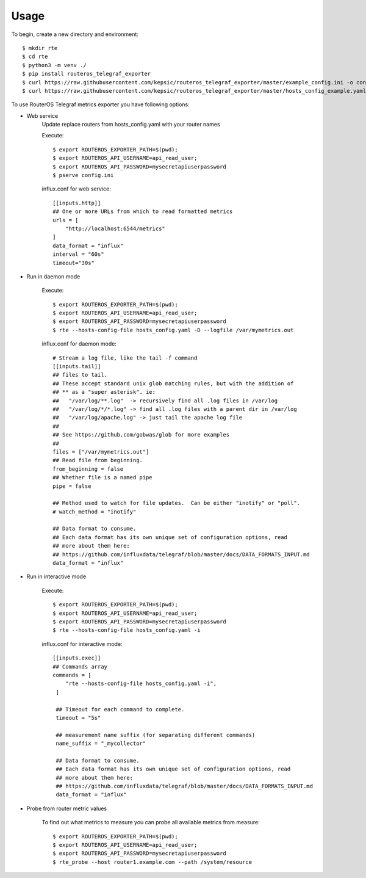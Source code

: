 =====
Usage
=====

To begin, create a new directory and environment::

    $ mkdir rte
    $ cd rte
    $ python3 -m venv ./
    $ pip install routeros_telegraf_exporter
    $ curl https://raw.githubusercontent.com/kepsic/routeros_telegraf_exporter/master/example_config.ini -o config.ini
    $ curl https://raw.githubusercontent.com/kepsic/routeros_telegraf_exporter/master/hosts_config_example.yaml -o hosts_config.yaml

To use RouterOS Telegraf metrics exporter you have following options:

- Web service
    Update replace routers from hosts_config.yaml with your router names

    Execute::

    $ export ROUTEROS_EXPORTER_PATH=$(pwd);
    $ export ROUTEROS_API_USERNAME=api_read_user;
    $ export ROUTEROS_API_PASSWORD=mysecretapiuserpassword
    $ pserve config.ini

    influx.conf for web service::

        [[inputs.http]]
        ## One or more URLs from which to read formatted metrics
        urls = [
            "http://localhost:6544/metrics"
        ]
        data_format = "influx"
        interval = "60s"
        timeout="30s"
- Run in daemon mode

    Execute::

    $ export ROUTEROS_EXPORTER_PATH=$(pwd);
    $ export ROUTEROS_API_USERNAME=api_read_user;
    $ export ROUTEROS_API_PASSWORD=mysecretapiuserpassword
    $ rte --hosts-config-file hosts_config.yaml -D --logfile /var/mymetrics.out

    influx.conf for daemon mode::

        # Stream a log file, like the tail -f command
        [[inputs.tail]]
        ## files to tail.
        ## These accept standard unix glob matching rules, but with the addition of
        ## ** as a "super asterisk". ie:
        ##   "/var/log/**.log"  -> recursively find all .log files in /var/log
        ##   "/var/log/*/*.log" -> find all .log files with a parent dir in /var/log
        ##   "/var/log/apache.log" -> just tail the apache log file
        ##
        ## See https://github.com/gobwas/glob for more examples
        ##
        files = ["/var/mymetrics.out"]
        ## Read file from beginning.
        from_beginning = false
        ## Whether file is a named pipe
        pipe = false

        ## Method used to watch for file updates.  Can be either "inotify" or "poll".
        # watch_method = "inotify"

        ## Data format to consume.
        ## Each data format has its own unique set of configuration options, read
        ## more about them here:
        ## https://github.com/influxdata/telegraf/blob/master/docs/DATA_FORMATS_INPUT.md
        data_format = "influx"

- Run in interactive mode

    Execute::

    $ export ROUTEROS_EXPORTER_PATH=$(pwd);
    $ export ROUTEROS_API_USERNAME=api_read_user;
    $ export ROUTEROS_API_PASSWORD=mysecretapiuserpassword
    $ rte --hosts-config-file hosts_config.yaml -i

    influx.conf for interactive mode::

        [[inputs.exec]]
        ## Commands array
        commands = [
            "rte --hosts-config-file hosts_config.yaml -i",
         ]

         ## Timeout for each command to complete.
         timeout = "5s"

         ## measurement name suffix (for separating different commands)
         name_suffix = "_mycollector"

         ## Data format to consume.
         ## Each data format has its own unique set of configuration options, read
         ## more about them here:
         ## https://github.com/influxdata/telegraf/blob/master/docs/DATA_FORMATS_INPUT.md
         data_format = "influx"

- Probe from router metric values

    To find out what metrics to measure you can probe all available metrics from measure::

    $ export ROUTEROS_EXPORTER_PATH=$(pwd);
    $ export ROUTEROS_API_USERNAME=api_read_user;
    $ export ROUTEROS_API_PASSWORD=mysecretapiuserpassword
    $ rte_probe --host router1.example.com --path /system/resource
